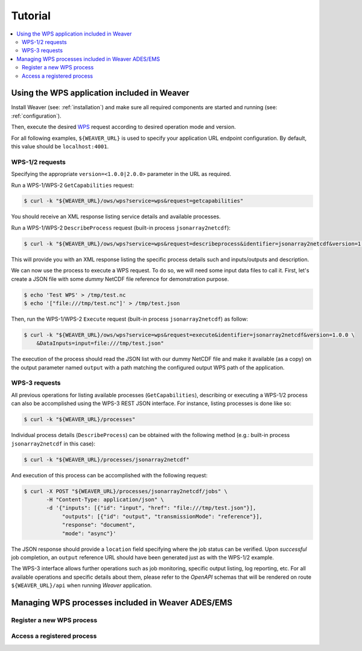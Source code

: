 .. _tutorial:

********
Tutorial
********

.. contents::
    :local:
    :depth: 2


Using the WPS application included in Weaver
==============================================

Install Weaver (see: :ref:`installation`) and make sure all required components
are started and running (see: :ref:`configuration`).

Then, execute the desired `WPS`_ request according to desired operation mode and version.

For all following examples, ``${WEAVER_URL}`` is used to specify your application URL endpoint configuration.
By default, this value should be ``localhost:4001``.

.. _`WPS`: https://www.opengeospatial.org/standards/wps

WPS-1/2 requests
--------------------

Specifying the appropriate ``version=<1.0.0|2.0.0>`` parameter in the URL as required.

Run a WPS-1/WPS-2 ``GetCapabilities`` request:

.. code-block:: sh

    $ curl -k "${WEAVER_URL}/ows/wps?service=wps&request=getcapabilities"

You should receive an XML response listing service details and available processes.

Run a WPS-1/WPS-2 ``DescribeProcess`` request (built-in process ``jsonarray2netcdf``):

.. code-block:: sh

    $ curl -k "${WEAVER_URL}/ows/wps?service=wps&request=describeprocess&identifier=jsonarray2netcdf&version=1.0.0"

This will provide you with an XML response listing the specific process details such and inputs/outputs and description.

We can now use the process to execute a WPS request. To do so, we will need some input data files to call it.
First, let's create a JSON file with some *dummy* NetCDF file reference for demonstration purpose.

.. code-block:: sh

    $ echo 'Test WPS' > /tmp/test.nc
    $ echo '["file:///tmp/test.nc"]' > /tmp/test.json

Then, run the WPS-1/WPS-2 ``Execute`` request (built-in process ``jsonarray2netcdf``) as follow:

.. code-block:: sh

    $ curl -k "${WEAVER_URL}/ows/wps?service=wps&request=execute&identifier=jsonarray2netcdf&version=1.0.0 \
        &DataInputs=input=file:///tmp/test.json"

The execution of the process should read the JSON list with our dummy NetCDF file and make it available (as a copy)
on the output parameter named ``output`` with a path matching the configured output WPS path of the application.

WPS-3 requests
--------------

All previous operations for listing available processes (``GetCapabilities``), describing or executing a WPS-1/2
process can also be accomplished using the WPS-3 REST JSON interface. For instance, listing processes is done like so:

.. code-block:: sh

    $ curl -k "${WEAVER_URL}/processes"

Individual process details (``DescribeProcess``) can be obtained with the following method
(e.g.: built-in process ``jsonarray2netcdf`` in this case):

.. code-block:: sh

    $ curl -k "${WEAVER_URL}/processes/jsonarray2netcdf"


And execution of this process can be accomplished with the following request:

.. code-block:: sh

    $ curl -X POST "${WEAVER_URL}/processes/jsonarray2netcdf/jobs" \
           -H "Content-Type: application/json" \
           -d '{"inputs": [{"id": "input", "href": "file:///tmp/test.json"}],
                "outputs": [{"id": "output", "transmissionMode": "reference"}],
                "response": "document",
                "mode": "async"}'


The JSON response should provide a ``location`` field specifying where the job status can be verified.
Upon *successful* job completion, an ``output`` reference URL should have been generated just as with
the WPS-1/2 example.


The WPS-3 interface allows further operations such as job monitoring, specific output listing, log reporting, etc.
For all available operations and specific details about them, please refer to the *OpenAPI* schemas that will be
rendered on route ``${WEAVER_URL}/api`` when running `Weaver` application.


Managing WPS processes included in Weaver ADES/EMS
==================================================

Register a new WPS process
--------------------------

.. todo:: complete demo docs


Access a registered process
---------------------------

.. todo:: complete demo docs, stuff about process visibility



